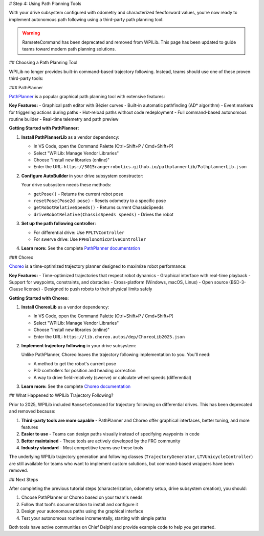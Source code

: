 # Step 4: Using Path Planning Tools

With your drive subsystem configured with odometry and characterized feedforward values, you're now ready to implement autonomous path following using a third-party path planning tool.

.. warning:: RamseteCommand has been deprecated and removed from WPILib. This page has been updated to guide teams toward modern path planning solutions.

## Choosing a Path Planning Tool

WPILib no longer provides built-in command-based trajectory following. Instead, teams should use one of these proven third-party tools:

### PathPlanner

`PathPlanner <https://pathplanner.dev/>`__ is a popular graphical path planning tool with extensive features:

**Key Features:**
- Graphical path editor with Bézier curves
- Built-in automatic pathfinding (AD* algorithm)
- Event markers for triggering actions during paths
- Hot-reload paths without code redeployment
- Full command-based autonomous routine builder
- Real-time telemetry and path preview

**Getting Started with PathPlanner:**

1. **Install PathPlannerLib** as a vendor dependency:

   - In VS Code, open the Command Palette (Ctrl+Shift+P / Cmd+Shift+P)
   - Select "WPILib: Manage Vendor Libraries"
   - Choose "Install new libraries (online)"
   - Enter the URL: ``https://3015rangerrobotics.github.io/pathplannerlib/PathplannerLib.json``

2. **Configure AutoBuilder** in your drive subsystem constructor:

   Your drive subsystem needs these methods:

   - ``getPose()`` - Returns the current robot pose
   - ``resetPose(Pose2d pose)`` - Resets odometry to a specific pose
   - ``getRobotRelativeSpeeds()`` - Returns current ChassisSpeeds
   - ``driveRobotRelative(ChassisSpeeds speeds)`` - Drives the robot

3. **Set up the path following controller:**

   - For differential drive: Use ``PPLTVController``
   - For swerve drive: Use ``PPHolonomicDriveController``

4. **Learn more:** See the complete `PathPlanner documentation <https://pathplanner.dev/pplib-getting-started.html>`__

### Choreo

`Choreo <https://choreo.autos/>`__ is a time-optimized trajectory planner designed to maximize robot performance:

**Key Features:**
- Time-optimized trajectories that respect robot dynamics
- Graphical interface with real-time playback
- Support for waypoints, constraints, and obstacles
- Cross-platform (Windows, macOS, Linux)
- Open source (BSD-3-Clause license)
- Designed to push robots to their physical limits safely

**Getting Started with Choreo:**

1. **Install ChoreoLib** as a vendor dependency:

   - In VS Code, open the Command Palette (Ctrl+Shift+P / Cmd+Shift+P)
   - Select "WPILib: Manage Vendor Libraries"
   - Choose "Install new libraries (online)"
   - Enter the URL: ``https://lib.choreo.autos/dep/ChoreoLib2025.json``

2. **Implement trajectory following** in your drive subsystem:

   Unlike PathPlanner, Choreo leaves the trajectory following implementation to you. You'll need:

   - A method to get the robot's current pose
   - PID controllers for position and heading correction
   - A way to drive field-relatively (swerve) or calculate wheel speeds (differential)

3. **Learn more:** See the complete `Choreo documentation <https://choreo.autos/>`__

## What Happened to WPILib Trajectory Following?

Prior to 2025, WPILib included ``RamseteCommand`` for trajectory following on differential drives. This has been deprecated and removed because:

1. **Third-party tools are more capable** - PathPlanner and Choreo offer graphical interfaces, better tuning, and more features
2. **Easier to use** - Teams can design paths visually instead of specifying waypoints in code
3. **Better maintained** - These tools are actively developed by the FRC community
4. **Industry standard** - Most competitive teams use these tools

The underlying WPILib trajectory generation and following classes (``TrajectoryGenerator``, ``LTVUnicycleController``) are still available for teams who want to implement custom solutions, but command-based wrappers have been removed.

## Next Steps

After completing the previous tutorial steps (characterization, odometry setup, drive subsystem creation), you should:

1. Choose PathPlanner or Choreo based on your team's needs
2. Follow that tool's documentation to install and configure it
3. Design your autonomous paths using the graphical interface
4. Test your autonomous routines incrementally, starting with simple paths

Both tools have active communities on Chief Delphi and provide example code to help you get started.
